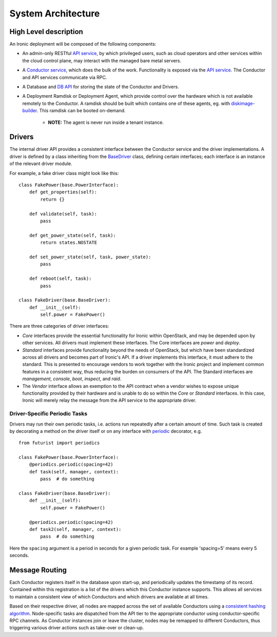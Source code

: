 .. _architecture:

===================
System Architecture
===================

High Level description
======================

An Ironic deployment will be composed of the following components:

- An admin-only RESTful `API service`_, by which privileged users, such as
  cloud operators and other services within the cloud control plane, may
  interact with the managed bare metal servers.
- A `Conductor service`_, which does the bulk of the work. Functionality is
  exposed via the `API service`_.  The Conductor and API services communicate via
  RPC.
- A Database and `DB API`_ for storing the state of the Conductor and Drivers.
- A Deployment Ramdisk or Deployment Agent, which provide control over the
  hardware which is not available remotely to the Conductor.  A ramdisk should be
  built which contains one of these agents, eg. with `diskimage-builder`_.
  This ramdisk can be booted on-demand.

    - **NOTE:** The agent is never run inside a tenant instance.

Drivers
=======

The internal driver API provides a consistent interface between the
Conductor service and the driver implementations. A driver is defined by
a class inheriting from the `BaseDriver`_ class, defining certain interfaces;
each interface is an instance of the relevant driver module.

For example, a fake driver class might look like this::

    class FakePower(base.PowerInterface):
        def get_properties(self):
            return {}

        def validate(self, task):
            pass

        def get_power_state(self, task):
            return states.NOSTATE

        def set_power_state(self, task, power_state):
            pass

        def reboot(self, task):
            pass

    class FakeDriver(base.BaseDriver):
        def __init__(self):
            self.power = FakePower()


There are three categories of driver interfaces:

- `Core` interfaces provide the essential functionality for Ironic within
  OpenStack, and may be depended upon by other services. All drivers
  must implement these interfaces. The Core interfaces are `power` and `deploy`.
- `Standard` interfaces provide functionality beyond the needs of OpenStack,
  but which have been standardized across all drivers and becomes part of
  Ironic's API.  If a driver implements this interface, it must adhere to the
  standard. This is presented to encourage vendors to work together with the
  Ironic project and implement common features in a consistent way, thus
  reducing the burden on consumers of the API. The Standard interfaces are
  `management`, `console`, `boot`, `inspect`, and `raid`.
- The `Vendor` interface allows an exemption to the API contract when a vendor
  wishes to expose unique functionality provided by their hardware and is
  unable to do so within the `Core` or `Standard` interfaces. In this case,
  Ironic will merely relay the message from the API service to the appropriate
  driver.

Driver-Specific Periodic Tasks
------------------------------

Drivers may run their own periodic tasks, i.e. actions run repeatedly after
a certain amount of time. Such task is created by decorating a method on the
driver itself or on any interface with periodic_ decorator, e.g.

::

    from futurist import periodics

    class FakePower(base.PowerInterface):
        @periodics.periodic(spacing=42)
        def task(self, manager, context):
            pass  # do something

    class FakeDriver(base.BaseDriver):
        def __init__(self):
            self.power = FakePower()

        @periodics.periodic(spacing=42)
        def task2(self, manager, context):
            pass  # do something


Here the ``spacing`` argument is a period in seconds for a given periodic task.
For example 'spacing=5' means every 5 seconds.


Message Routing
===============

Each Conductor registers itself in the database upon start-up, and periodically
updates the timestamp of its record. Contained within this registration is a
list of the drivers which this Conductor instance supports.  This allows all
services to maintain a consistent view of which Conductors and which drivers
are available at all times.

Based on their respective driver, all nodes are mapped across the set of
available Conductors using a `consistent hashing algorithm`_. Node-specific
tasks are dispatched from the API tier to the appropriate conductor using
conductor-specific RPC channels.  As Conductor instances join or leave the
cluster, nodes may be remapped to different Conductors, thus triggering various
driver actions such as take-over or clean-up.


.. _API service: ../webapi/v1.html
.. _BaseDriver: ../api/ironic.drivers.base.html#ironic.drivers.base.BaseDriver
.. _Conductor service: ../api/ironic.conductor.manager.html
.. _DB API: ../api/ironic.db.api.html
.. _diskimage-builder: http://docs.openstack.org/developer/diskimage-builder/
.. _consistent hashing algorithm: ../api/ironic.common.hash_ring.html
.. _periodic: http://docs.openstack.org/developer/futurist/api.html#futurist.periodics.periodic
